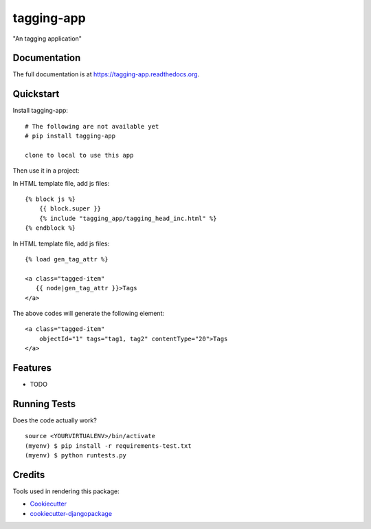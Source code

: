 =============================
tagging-app
=============================

.. image:: https://badge.fury.io/py/tagging-app.png
    :target: https://badge.fury.io/py/tagging-app

.. image:: https://travis-ci.org/weijia/tagging-app.png?branch=master
    :target: https://travis-ci.org/weijia/tagging-app

"An tagging application"

Documentation
-------------

The full documentation is at https://tagging-app.readthedocs.org.

Quickstart
----------

Install tagging-app::

    # The following are not available yet
    # pip install tagging-app

    clone to local to use this app

Then use it in a project:

In HTML template file, add js files::

    {% block js %}
        {{ block.super }}
        {% include "tagging_app/tagging_head_inc.html" %}
    {% endblock %}

In HTML template file, add js files::

    {% load gen_tag_attr %}

    <a class="tagged-item"
       {{ node|gen_tag_attr }}>Tags
    </a>


The above codes will generate the following element::

    <a class="tagged-item"
        objectId="1" tags="tag1, tag2" contentType="20">Tags
    </a>


Features
--------

* TODO

Running Tests
--------------

Does the code actually work?

::

    source <YOURVIRTUALENV>/bin/activate
    (myenv) $ pip install -r requirements-test.txt
    (myenv) $ python runtests.py

Credits
---------

Tools used in rendering this package:

*  Cookiecutter_
*  `cookiecutter-djangopackage`_

.. _Cookiecutter: https://github.com/audreyr/cookiecutter
.. _`cookiecutter-djangopackage`: https://github.com/pydanny/cookiecutter-djangopackage
